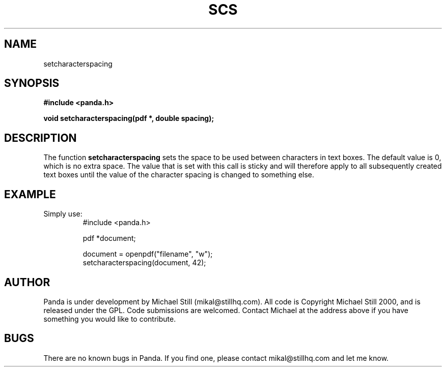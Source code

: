 .\" Copyright (c) 2000 Michael Still (mikal@stillhq.com)
.\"
.\" This is free documentation; you can redistribute it and/or
.\" modify it under the terms of the GNU General Public License as
.\" published by the Free Software Foundation; either version 2 of
.\" the License, or (at your option) any later version.
.\"
.\" The GNU General Public License's references to "object code"
.\" and "executables" are to be interpreted as the output of any
.\" document formatting or typesetting system, including
.\" intermediate and printed output.
.\"
.\" This manual is distributed in the hope that it will be useful,
.\" but WITHOUT ANY WARRANTY; without even the implied warranty of
.\" MERCHANTABILITY or FITNESS FOR A PARTICULAR PURPOSE.  See the
.\" GNU General Public License for more details.
.\"
.\" You should have received a copy of the GNU General Public
.\" License along with this manual; if not, write to the Free
.\" Software Foundation, Inc., 59 Temple Place, Suite 330, Boston, MA 02111,
.\" USA.
.TH SCS 3 "15 July 2000" "Panda PDF Generator" "Panda PDF Generator Programmer's Manual"
.SH NAME
setcharacterspacing
.SH SYNOPSIS
.B #include <panda.h>
.sp
.BI "void setcharacterspacing(pdf *, double spacing);"
.SH DESCRIPTION
The function
.B setcharacterspacing
sets the space to be used between characters in text boxes. The default value is 0, which is no extra space. The value that is set with this call is sticky and will therefore apply to all subsequently created text boxes until the value of the character spacing is changed to something else.
.SH EXAMPLE
.br
Simply use:
.RS
.nf
#include <panda.h>

pdf *document;

document = openpdf("filename", "w");
setcharacterspacing(document, 42);
.fi
.RE
.SH AUTHOR
.br
Panda is under development by Michael Still (mikal@stillhq.com). All code is Copyright Michael Still 2000, and is released under the GPL. Code submissions are welcomed. Contact Michael at the address above if you have something you would like to contribute.
.SH BUGS
.br
There are no known bugs in Panda. If you find one, please contact mikal@stillhq.com and let me know.